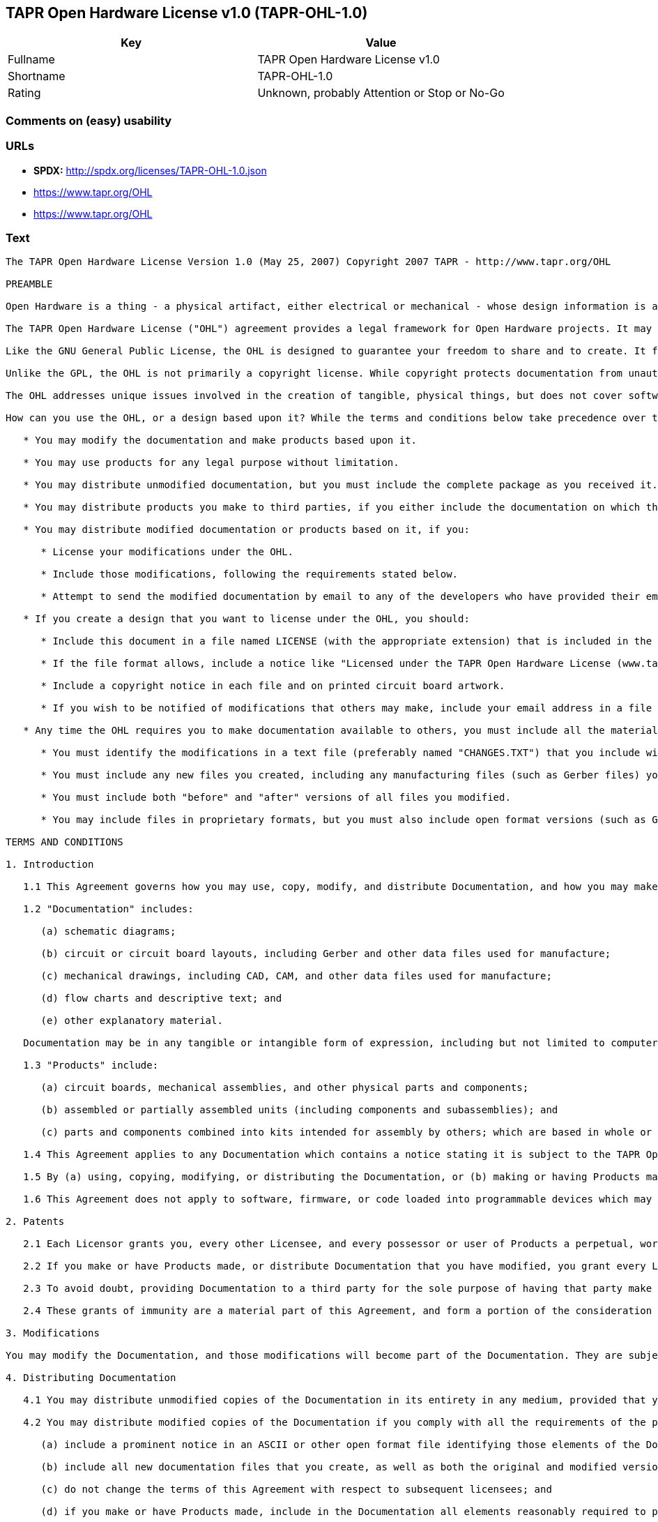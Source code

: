 == TAPR Open Hardware License v1.0 (TAPR-OHL-1.0)

[cols=",",options="header",]
|====================================================
|Key |Value
|Fullname |TAPR Open Hardware License v1.0
|Shortname |TAPR-OHL-1.0
|Rating |Unknown, probably Attention or Stop or No-Go
|====================================================

=== Comments on (easy) usability

=== URLs

* *SPDX:* http://spdx.org/licenses/TAPR-OHL-1.0.json
*  https://www.tapr.org/OHL
* https://www.tapr.org/OHL

=== Text

....
The TAPR Open Hardware License Version 1.0 (May 25, 2007) Copyright 2007 TAPR - http://www.tapr.org/OHL

PREAMBLE

Open Hardware is a thing - a physical artifact, either electrical or mechanical - whose design information is available to, and usable by, the public in a way that allows anyone to make, modify, distribute, and use that thing. In this preface, design information is called "documentation" and things created from it are called "products."

The TAPR Open Hardware License ("OHL") agreement provides a legal framework for Open Hardware projects. It may be used for any kind of product, be it a hammer or a computer motherboard, and is TAPR's contribution to the community; anyone may use the OHL for their Open Hardware project.

Like the GNU General Public License, the OHL is designed to guarantee your freedom to share and to create. It forbids anyone who receives rights under the OHL to deny any other licensee those same rights to copy, modify, and distribute documentation, and to make, use and distribute products based on that documentation.

Unlike the GPL, the OHL is not primarily a copyright license. While copyright protects documentation from unauthorized copying, modification, and distribution, it has little to do with your right to make, distribute, or use a product based on that documentation. For better or worse, patents play a significant role in those activities. Although it does not prohibit anyone from patenting inventions embodied in an Open Hardware design, and of course cannot prevent a third party from enforcing their patent rights, those who benefit from an OHL design may not bring lawsuits claiming that design infringes their patents or other intellectual property.

The OHL addresses unique issues involved in the creation of tangible, physical things, but does not cover software, firmware, or code loaded into programmable devices. A copyright-oriented license such as the GPL better suits these creations.

How can you use the OHL, or a design based upon it? While the terms and conditions below take precedence over this preamble, here is a summary:

   * You may modify the documentation and make products based upon it.

   * You may use products for any legal purpose without limitation.

   * You may distribute unmodified documentation, but you must include the complete package as you received it.

   * You may distribute products you make to third parties, if you either include the documentation on which the product is based, or make it available without charge for at least three years to anyone who requests it.

   * You may distribute modified documentation or products based on it, if you:

      * License your modifications under the OHL.

      * Include those modifications, following the requirements stated below.

      * Attempt to send the modified documentation by email to any of the developers who have provided their email address. This is a good faith obligation - if the email fails, you need do nothing more and may go on with your distribution.

   * If you create a design that you want to license under the OHL, you should:

      * Include this document in a file named LICENSE (with the appropriate extension) that is included in the documentation package.

      * If the file format allows, include a notice like "Licensed under the TAPR Open Hardware License (www.tapr.org/OHL)" in each documentation file. While not required, you should also include this notice on printed circuit board artwork and the product itself; if space is limited the notice can be shortened or abbreviated.

      * Include a copyright notice in each file and on printed circuit board artwork.

      * If you wish to be notified of modifications that others may make, include your email address in a file named "CONTRIB.TXT" or something similar.

   * Any time the OHL requires you to make documentation available to others, you must include all the materials you received from the upstream licensors. In addition, if you have modified the documentation:

      * You must identify the modifications in a text file (preferably named "CHANGES.TXT") that you include with the documentation. That file must also include a statement like "These modifications are licensed under the TAPR Open Hardware License."

      * You must include any new files you created, including any manufacturing files (such as Gerber files) you create in the course of making products.

      * You must include both "before" and "after" versions of all files you modified.

      * You may include files in proprietary formats, but you must also include open format versions (such as Gerber, ASCII, Postscript, or PDF) if your tools can create them.

TERMS AND CONDITIONS

1. Introduction

   1.1 This Agreement governs how you may use, copy, modify, and distribute Documentation, and how you may make, have made, and distribute Products based on that Documentation. As used in this Agreement, to "distribute" Documentation means to directly or indirectly make copies available to a third party, and to "distribute" Products means to directly or indirectly give, loan, sell or otherwise transfer them to a third party.

   1.2 "Documentation" includes:

      (a) schematic diagrams;

      (b) circuit or circuit board layouts, including Gerber and other data files used for manufacture;

      (c) mechanical drawings, including CAD, CAM, and other data files used for manufacture;

      (d) flow charts and descriptive text; and

      (e) other explanatory material.

   Documentation may be in any tangible or intangible form of expression, including but not limited to computer files in open or proprietary formats and representations on paper, film, or other media.

   1.3 "Products" include:

      (a) circuit boards, mechanical assemblies, and other physical parts and components;

      (b) assembled or partially assembled units (including components and subassemblies); and

      (c) parts and components combined into kits intended for assembly by others; which are based in whole or in part on the Documentation.

   1.4 This Agreement applies to any Documentation which contains a notice stating it is subject to the TAPR Open Hardware License, and to all Products based in whole or in part on that Documentation. If Documentation is distributed in an archive (such as a "zip" file) which includes this document, all files in that archive are subject to this Agreement unless they are specifically excluded. Each person who contributes content to the Documentation is referred to in this Agreement as a "Licensor."

   1.5 By (a) using, copying, modifying, or distributing the Documentation, or (b) making or having Products made or distributing them, you accept this Agreement, agree to comply with its terms, and become a "Licensee." Any activity inconsistent with this Agreement will automatically terminate your rights under it (including the immunities from suit granted in Section 2), but the rights of others who have received Documentation, or have obtained Products, directly or indirectly from you will not be affected so long as they fully comply with it themselves.

   1.6 This Agreement does not apply to software, firmware, or code loaded into programmable devices which may be used in conjunction with Documentation or Products. Such software is subject to the license terms established by its copyright holder(s).

2. Patents

   2.1 Each Licensor grants you, every other Licensee, and every possessor or user of Products a perpetual, worldwide, and royalty-free immunity from suit under any patent, patent application, or other intellectual property right which he or she controls, to the extent necessary to make, have made, possess, use, and distribute Products. This immunity does not extend to infringement arising from modifications subsequently made by others.

   2.2 If you make or have Products made, or distribute Documentation that you have modified, you grant every Licensor, every other Licensee, and every possessor or user of Products a perpetual, worldwide, and royalty-free immunity from suit under any patent, patent application, or other intellectual property right which you control, to the extent necessary to make, have made, possess, use, and distribute Products. This immunity does not extend to infringement arising from modifications subsequently made by others.

   2.3 To avoid doubt, providing Documentation to a third party for the sole purpose of having that party make Products on your behalf is not considered "distribution,"\" and a third party's act of making Products solely on your behalf does not cause that party to grant the immunity described in the preceding paragraph.

   2.4 These grants of immunity are a material part of this Agreement, and form a portion of the consideration given by each party to the other. If any court judgment or legal agreement prevents you from granting the immunity required by this Section, your rights under this Agreement will terminate and you may no longer use, copy, modify or distribute the Documentation, or make, have made, or distribute Products.

3. Modifications

You may modify the Documentation, and those modifications will become part of the Documentation. They are subject to this Agreement, as are Products based in whole or in part on them. If you distribute the modified Documentation, or Products based in whole or in part upon it, you must email the modified Documentation in a form compliant with Section 4 to each Licensor who has provided an email address with the Documentation. Attempting to send the email completes your obligations under this Section and you need take no further action if any address fails.

4. Distributing Documentation

   4.1 You may distribute unmodified copies of the Documentation in its entirety in any medium, provided that you retain all copyright and other notices (including references to this Agreement) included by each Licensor, and include an unaltered copy of this Agreement.

   4.2 You may distribute modified copies of the Documentation if you comply with all the requirements of the preceding paragraph and:

      (a) include a prominent notice in an ASCII or other open format file identifying those elements of the Documentation that you changed, and stating that the modifications are licensed under the terms of this Agreement;

      (b) include all new documentation files that you create, as well as both the original and modified versions of each file you change (files may be in your development tool's native file format, but if reasonably possible, you must also include open format, such as Gerber, ASCII, Postscript, or PDF, versions);

      (c) do not change the terms of this Agreement with respect to subsequent licensees; and

      (d) if you make or have Products made, include in the Documentation all elements reasonably required to permit others to make Products, including Gerber, CAD/CAM and other files used for manufacture.

5. Making Products

   5.1 You may use the Documentation to make or have Products made, provided that each Product retains any notices included by the Licensor (including, but not limited to, copyright notices on circuit boards).

   5.2 You may distribute Products you make or have made, provided that you include with each unit a copy of the Documentation in a form consistent with Section 4. Alternatively, you may include either (i) an offer valid for at least three years to provide that Documentation, at no charge other than the reasonable cost of media and postage, to any person who requests it; or (ii) a URL where that Documentation may be downloaded, available for at least three years after you last distribute the Product.

6. NEW LICENSE VERSIONS

TAPR may publish updated versions of the OHL which retain the same general provisions as the present version, but differ in detail to address new problems or concerns, and carry a distinguishing version number. If the Documentation specifies a version number which applies to it and "any later version", you may choose either that version or any later version published by TAPR. If the Documentation does not specify a version number, you may choose any version ever published by TAPR. TAPR owns the copyright to the OHL, but grants permission to any person to copy, distribute, and use it in unmodified form.

7. WARRANTY AND LIABILITY LIMITATIONS

   7.1 THE DOCUMENTATION IS PROVIDED ON AN"AS-IS" BASIS WITHOUT WARRANTY OF ANY KIND, TO THE EXTENT PERMITTED BY APPLICABLE LAW. ALL WARRANTIES, EXPRESS OR IMPLIED, INCLUDING BUT NOT LIMITED TO ANY WARRANTIES OF MERCHANTABILITY, FITNESS FOR A PARTICULAR PURPOSE, AND TITLE, ARE HEREBY EXPRESSLY DISCLAIMED.

   7.2 IN NO EVENT UNLESS REQUIRED BY APPLICABLE LAW WILL ANY LICENSOR BE LIABLE TO YOU OR ANY THIRD PARTY FOR ANY DIRECT, INDIRECT, INCIDENTAL, CONSEQUENTIAL, PUNITIVE, OR EXEMPLARY DAMAGES ARISING OUT OF THE USE OF, OR INABILITY TO USE, THE DOCUMENTATION OR PRODUCTS, INCLUDING BUT NOT LIMITED TO CLAIMS OF INTELLECTUAL PROPERTY INFRINGEMENT OR LOSS OF DATA, EVEN IF THAT PARTY HAS BEEN ADVISED OF THE POSSIBILITY OF SUCH DAMAGES.

   7.3 You agree that the foregoing limitations are reasonable due to the non-financial nature of the transaction represented by this Agreement, and acknowledge that were it not for these limitations, the Licensor(s) would not be willing to make the Documentation available to you.

   7.4 You agree to defend, indemnify, and hold each Licensor harmless from any claim brought by a third party alleging any defect in the design, manufacture, or operation of any Product which you make, have made, or distribute pursuant to this Agreement.

####
....

'''''

=== Raw Data

....
{
    "__impliedNames": [
        "TAPR-OHL-1.0",
        "TAPR Open Hardware License v1.0",
        "tapr-ohl-1.0"
    ],
    "__impliedId": "TAPR-OHL-1.0",
    "facts": {
        "LicenseName": {
            "implications": {
                "__impliedNames": [
                    "TAPR-OHL-1.0",
                    "TAPR-OHL-1.0",
                    "TAPR Open Hardware License v1.0",
                    "tapr-ohl-1.0"
                ],
                "__impliedId": "TAPR-OHL-1.0"
            },
            "shortname": "TAPR-OHL-1.0",
            "otherNames": [
                "TAPR-OHL-1.0",
                "TAPR Open Hardware License v1.0",
                "tapr-ohl-1.0"
            ]
        },
        "SPDX": {
            "isSPDXLicenseDeprecated": false,
            "spdxFullName": "TAPR Open Hardware License v1.0",
            "spdxDetailsURL": "http://spdx.org/licenses/TAPR-OHL-1.0.json",
            "_sourceURL": "https://spdx.org/licenses/TAPR-OHL-1.0.html",
            "spdxLicIsOSIApproved": false,
            "spdxSeeAlso": [
                "\nhttps://www.tapr.org/OHL"
            ],
            "_implications": {
                "__impliedNames": [
                    "TAPR-OHL-1.0",
                    "TAPR Open Hardware License v1.0"
                ],
                "__impliedId": "TAPR-OHL-1.0",
                "__impliedURLs": [
                    [
                        "SPDX",
                        "http://spdx.org/licenses/TAPR-OHL-1.0.json"
                    ],
                    [
                        null,
                        "\nhttps://www.tapr.org/OHL"
                    ]
                ]
            },
            "spdxLicenseId": "TAPR-OHL-1.0"
        },
        "Scancode": {
            "otherUrls": [
                "https://www.tapr.org/OHL"
            ],
            "homepageUrl": null,
            "shortName": "TAPR Open Hardware License v1.0",
            "textUrls": null,
            "text": "The TAPR Open Hardware License Version 1.0 (May 25, 2007) Copyright 2007 TAPR - http://www.tapr.org/OHL\n\nPREAMBLE\n\nOpen Hardware is a thing - a physical artifact, either electrical or mechanical - whose design information is available to, and usable by, the public in a way that allows anyone to make, modify, distribute, and use that thing. In this preface, design information is called \"documentation\" and things created from it are called \"products.\"\n\nThe TAPR Open Hardware License (\"OHL\") agreement provides a legal framework for Open Hardware projects. It may be used for any kind of product, be it a hammer or a computer motherboard, and is TAPR's contribution to the community; anyone may use the OHL for their Open Hardware project.\n\nLike the GNU General Public License, the OHL is designed to guarantee your freedom to share and to create. It forbids anyone who receives rights under the OHL to deny any other licensee those same rights to copy, modify, and distribute documentation, and to make, use and distribute products based on that documentation.\n\nUnlike the GPL, the OHL is not primarily a copyright license. While copyright protects documentation from unauthorized copying, modification, and distribution, it has little to do with your right to make, distribute, or use a product based on that documentation. For better or worse, patents play a significant role in those activities. Although it does not prohibit anyone from patenting inventions embodied in an Open Hardware design, and of course cannot prevent a third party from enforcing their patent rights, those who benefit from an OHL design may not bring lawsuits claiming that design infringes their patents or other intellectual property.\n\nThe OHL addresses unique issues involved in the creation of tangible, physical things, but does not cover software, firmware, or code loaded into programmable devices. A copyright-oriented license such as the GPL better suits these creations.\n\nHow can you use the OHL, or a design based upon it? While the terms and conditions below take precedence over this preamble, here is a summary:\n\n   * You may modify the documentation and make products based upon it.\n\n   * You may use products for any legal purpose without limitation.\n\n   * You may distribute unmodified documentation, but you must include the complete package as you received it.\n\n   * You may distribute products you make to third parties, if you either include the documentation on which the product is based, or make it available without charge for at least three years to anyone who requests it.\n\n   * You may distribute modified documentation or products based on it, if you:\n\n      * License your modifications under the OHL.\n\n      * Include those modifications, following the requirements stated below.\n\n      * Attempt to send the modified documentation by email to any of the developers who have provided their email address. This is a good faith obligation - if the email fails, you need do nothing more and may go on with your distribution.\n\n   * If you create a design that you want to license under the OHL, you should:\n\n      * Include this document in a file named LICENSE (with the appropriate extension) that is included in the documentation package.\n\n      * If the file format allows, include a notice like \"Licensed under the TAPR Open Hardware License (www.tapr.org/OHL)\" in each documentation file. While not required, you should also include this notice on printed circuit board artwork and the product itself; if space is limited the notice can be shortened or abbreviated.\n\n      * Include a copyright notice in each file and on printed circuit board artwork.\n\n      * If you wish to be notified of modifications that others may make, include your email address in a file named \"CONTRIB.TXT\" or something similar.\n\n   * Any time the OHL requires you to make documentation available to others, you must include all the materials you received from the upstream licensors. In addition, if you have modified the documentation:\n\n      * You must identify the modifications in a text file (preferably named \"CHANGES.TXT\") that you include with the documentation. That file must also include a statement like \"These modifications are licensed under the TAPR Open Hardware License.\"\n\n      * You must include any new files you created, including any manufacturing files (such as Gerber files) you create in the course of making products.\n\n      * You must include both \"before\" and \"after\" versions of all files you modified.\n\n      * You may include files in proprietary formats, but you must also include open format versions (such as Gerber, ASCII, Postscript, or PDF) if your tools can create them.\n\nTERMS AND CONDITIONS\n\n1. Introduction\n\n   1.1 This Agreement governs how you may use, copy, modify, and distribute Documentation, and how you may make, have made, and distribute Products based on that Documentation. As used in this Agreement, to \"distribute\" Documentation means to directly or indirectly make copies available to a third party, and to \"distribute\" Products means to directly or indirectly give, loan, sell or otherwise transfer them to a third party.\n\n   1.2 \"Documentation\" includes:\n\n      (a) schematic diagrams;\n\n      (b) circuit or circuit board layouts, including Gerber and other data files used for manufacture;\n\n      (c) mechanical drawings, including CAD, CAM, and other data files used for manufacture;\n\n      (d) flow charts and descriptive text; and\n\n      (e) other explanatory material.\n\n   Documentation may be in any tangible or intangible form of expression, including but not limited to computer files in open or proprietary formats and representations on paper, film, or other media.\n\n   1.3 \"Products\" include:\n\n      (a) circuit boards, mechanical assemblies, and other physical parts and components;\n\n      (b) assembled or partially assembled units (including components and subassemblies); and\n\n      (c) parts and components combined into kits intended for assembly by others; which are based in whole or in part on the Documentation.\n\n   1.4 This Agreement applies to any Documentation which contains a notice stating it is subject to the TAPR Open Hardware License, and to all Products based in whole or in part on that Documentation. If Documentation is distributed in an archive (such as a \"zip\" file) which includes this document, all files in that archive are subject to this Agreement unless they are specifically excluded. Each person who contributes content to the Documentation is referred to in this Agreement as a \"Licensor.\"\n\n   1.5 By (a) using, copying, modifying, or distributing the Documentation, or (b) making or having Products made or distributing them, you accept this Agreement, agree to comply with its terms, and become a \"Licensee.\" Any activity inconsistent with this Agreement will automatically terminate your rights under it (including the immunities from suit granted in Section 2), but the rights of others who have received Documentation, or have obtained Products, directly or indirectly from you will not be affected so long as they fully comply with it themselves.\n\n   1.6 This Agreement does not apply to software, firmware, or code loaded into programmable devices which may be used in conjunction with Documentation or Products. Such software is subject to the license terms established by its copyright holder(s).\n\n2. Patents\n\n   2.1 Each Licensor grants you, every other Licensee, and every possessor or user of Products a perpetual, worldwide, and royalty-free immunity from suit under any patent, patent application, or other intellectual property right which he or she controls, to the extent necessary to make, have made, possess, use, and distribute Products. This immunity does not extend to infringement arising from modifications subsequently made by others.\n\n   2.2 If you make or have Products made, or distribute Documentation that you have modified, you grant every Licensor, every other Licensee, and every possessor or user of Products a perpetual, worldwide, and royalty-free immunity from suit under any patent, patent application, or other intellectual property right which you control, to the extent necessary to make, have made, possess, use, and distribute Products. This immunity does not extend to infringement arising from modifications subsequently made by others.\n\n   2.3 To avoid doubt, providing Documentation to a third party for the sole purpose of having that party make Products on your behalf is not considered \"distribution,\"\\\" and a third party's act of making Products solely on your behalf does not cause that party to grant the immunity described in the preceding paragraph.\n\n   2.4 These grants of immunity are a material part of this Agreement, and form a portion of the consideration given by each party to the other. If any court judgment or legal agreement prevents you from granting the immunity required by this Section, your rights under this Agreement will terminate and you may no longer use, copy, modify or distribute the Documentation, or make, have made, or distribute Products.\n\n3. Modifications\n\nYou may modify the Documentation, and those modifications will become part of the Documentation. They are subject to this Agreement, as are Products based in whole or in part on them. If you distribute the modified Documentation, or Products based in whole or in part upon it, you must email the modified Documentation in a form compliant with Section 4 to each Licensor who has provided an email address with the Documentation. Attempting to send the email completes your obligations under this Section and you need take no further action if any address fails.\n\n4. Distributing Documentation\n\n   4.1 You may distribute unmodified copies of the Documentation in its entirety in any medium, provided that you retain all copyright and other notices (including references to this Agreement) included by each Licensor, and include an unaltered copy of this Agreement.\n\n   4.2 You may distribute modified copies of the Documentation if you comply with all the requirements of the preceding paragraph and:\n\n      (a) include a prominent notice in an ASCII or other open format file identifying those elements of the Documentation that you changed, and stating that the modifications are licensed under the terms of this Agreement;\n\n      (b) include all new documentation files that you create, as well as both the original and modified versions of each file you change (files may be in your development tool's native file format, but if reasonably possible, you must also include open format, such as Gerber, ASCII, Postscript, or PDF, versions);\n\n      (c) do not change the terms of this Agreement with respect to subsequent licensees; and\n\n      (d) if you make or have Products made, include in the Documentation all elements reasonably required to permit others to make Products, including Gerber, CAD/CAM and other files used for manufacture.\n\n5. Making Products\n\n   5.1 You may use the Documentation to make or have Products made, provided that each Product retains any notices included by the Licensor (including, but not limited to, copyright notices on circuit boards).\n\n   5.2 You may distribute Products you make or have made, provided that you include with each unit a copy of the Documentation in a form consistent with Section 4. Alternatively, you may include either (i) an offer valid for at least three years to provide that Documentation, at no charge other than the reasonable cost of media and postage, to any person who requests it; or (ii) a URL where that Documentation may be downloaded, available for at least three years after you last distribute the Product.\n\n6. NEW LICENSE VERSIONS\n\nTAPR may publish updated versions of the OHL which retain the same general provisions as the present version, but differ in detail to address new problems or concerns, and carry a distinguishing version number. If the Documentation specifies a version number which applies to it and \"any later version\", you may choose either that version or any later version published by TAPR. If the Documentation does not specify a version number, you may choose any version ever published by TAPR. TAPR owns the copyright to the OHL, but grants permission to any person to copy, distribute, and use it in unmodified form.\n\n7. WARRANTY AND LIABILITY LIMITATIONS\n\n   7.1 THE DOCUMENTATION IS PROVIDED ON AN\"AS-IS\" BASIS WITHOUT WARRANTY OF ANY KIND, TO THE EXTENT PERMITTED BY APPLICABLE LAW. ALL WARRANTIES, EXPRESS OR IMPLIED, INCLUDING BUT NOT LIMITED TO ANY WARRANTIES OF MERCHANTABILITY, FITNESS FOR A PARTICULAR PURPOSE, AND TITLE, ARE HEREBY EXPRESSLY DISCLAIMED.\n\n   7.2 IN NO EVENT UNLESS REQUIRED BY APPLICABLE LAW WILL ANY LICENSOR BE LIABLE TO YOU OR ANY THIRD PARTY FOR ANY DIRECT, INDIRECT, INCIDENTAL, CONSEQUENTIAL, PUNITIVE, OR EXEMPLARY DAMAGES ARISING OUT OF THE USE OF, OR INABILITY TO USE, THE DOCUMENTATION OR PRODUCTS, INCLUDING BUT NOT LIMITED TO CLAIMS OF INTELLECTUAL PROPERTY INFRINGEMENT OR LOSS OF DATA, EVEN IF THAT PARTY HAS BEEN ADVISED OF THE POSSIBILITY OF SUCH DAMAGES.\n\n   7.3 You agree that the foregoing limitations are reasonable due to the non-financial nature of the transaction represented by this Agreement, and acknowledge that were it not for these limitations, the Licensor(s) would not be willing to make the Documentation available to you.\n\n   7.4 You agree to defend, indemnify, and hold each Licensor harmless from any claim brought by a third party alleging any defect in the design, manufacture, or operation of any Product which you make, have made, or distribute pursuant to this Agreement.\n\n####",
            "category": "Hardware License",
            "osiUrl": null,
            "owner": "TAPR",
            "_sourceURL": "https://github.com/nexB/scancode-toolkit/blob/develop/src/licensedcode/data/licenses/tapr-ohl-1.0.yml",
            "key": "tapr-ohl-1.0",
            "name": "TAPR Open Hardware License v1.0",
            "spdxId": "TAPR-OHL-1.0",
            "_implications": {
                "__impliedNames": [
                    "tapr-ohl-1.0",
                    "TAPR Open Hardware License v1.0",
                    "TAPR-OHL-1.0"
                ],
                "__impliedId": "TAPR-OHL-1.0",
                "__impliedText": "The TAPR Open Hardware License Version 1.0 (May 25, 2007) Copyright 2007 TAPR - http://www.tapr.org/OHL\n\nPREAMBLE\n\nOpen Hardware is a thing - a physical artifact, either electrical or mechanical - whose design information is available to, and usable by, the public in a way that allows anyone to make, modify, distribute, and use that thing. In this preface, design information is called \"documentation\" and things created from it are called \"products.\"\n\nThe TAPR Open Hardware License (\"OHL\") agreement provides a legal framework for Open Hardware projects. It may be used for any kind of product, be it a hammer or a computer motherboard, and is TAPR's contribution to the community; anyone may use the OHL for their Open Hardware project.\n\nLike the GNU General Public License, the OHL is designed to guarantee your freedom to share and to create. It forbids anyone who receives rights under the OHL to deny any other licensee those same rights to copy, modify, and distribute documentation, and to make, use and distribute products based on that documentation.\n\nUnlike the GPL, the OHL is not primarily a copyright license. While copyright protects documentation from unauthorized copying, modification, and distribution, it has little to do with your right to make, distribute, or use a product based on that documentation. For better or worse, patents play a significant role in those activities. Although it does not prohibit anyone from patenting inventions embodied in an Open Hardware design, and of course cannot prevent a third party from enforcing their patent rights, those who benefit from an OHL design may not bring lawsuits claiming that design infringes their patents or other intellectual property.\n\nThe OHL addresses unique issues involved in the creation of tangible, physical things, but does not cover software, firmware, or code loaded into programmable devices. A copyright-oriented license such as the GPL better suits these creations.\n\nHow can you use the OHL, or a design based upon it? While the terms and conditions below take precedence over this preamble, here is a summary:\n\n   * You may modify the documentation and make products based upon it.\n\n   * You may use products for any legal purpose without limitation.\n\n   * You may distribute unmodified documentation, but you must include the complete package as you received it.\n\n   * You may distribute products you make to third parties, if you either include the documentation on which the product is based, or make it available without charge for at least three years to anyone who requests it.\n\n   * You may distribute modified documentation or products based on it, if you:\n\n      * License your modifications under the OHL.\n\n      * Include those modifications, following the requirements stated below.\n\n      * Attempt to send the modified documentation by email to any of the developers who have provided their email address. This is a good faith obligation - if the email fails, you need do nothing more and may go on with your distribution.\n\n   * If you create a design that you want to license under the OHL, you should:\n\n      * Include this document in a file named LICENSE (with the appropriate extension) that is included in the documentation package.\n\n      * If the file format allows, include a notice like \"Licensed under the TAPR Open Hardware License (www.tapr.org/OHL)\" in each documentation file. While not required, you should also include this notice on printed circuit board artwork and the product itself; if space is limited the notice can be shortened or abbreviated.\n\n      * Include a copyright notice in each file and on printed circuit board artwork.\n\n      * If you wish to be notified of modifications that others may make, include your email address in a file named \"CONTRIB.TXT\" or something similar.\n\n   * Any time the OHL requires you to make documentation available to others, you must include all the materials you received from the upstream licensors. In addition, if you have modified the documentation:\n\n      * You must identify the modifications in a text file (preferably named \"CHANGES.TXT\") that you include with the documentation. That file must also include a statement like \"These modifications are licensed under the TAPR Open Hardware License.\"\n\n      * You must include any new files you created, including any manufacturing files (such as Gerber files) you create in the course of making products.\n\n      * You must include both \"before\" and \"after\" versions of all files you modified.\n\n      * You may include files in proprietary formats, but you must also include open format versions (such as Gerber, ASCII, Postscript, or PDF) if your tools can create them.\n\nTERMS AND CONDITIONS\n\n1. Introduction\n\n   1.1 This Agreement governs how you may use, copy, modify, and distribute Documentation, and how you may make, have made, and distribute Products based on that Documentation. As used in this Agreement, to \"distribute\" Documentation means to directly or indirectly make copies available to a third party, and to \"distribute\" Products means to directly or indirectly give, loan, sell or otherwise transfer them to a third party.\n\n   1.2 \"Documentation\" includes:\n\n      (a) schematic diagrams;\n\n      (b) circuit or circuit board layouts, including Gerber and other data files used for manufacture;\n\n      (c) mechanical drawings, including CAD, CAM, and other data files used for manufacture;\n\n      (d) flow charts and descriptive text; and\n\n      (e) other explanatory material.\n\n   Documentation may be in any tangible or intangible form of expression, including but not limited to computer files in open or proprietary formats and representations on paper, film, or other media.\n\n   1.3 \"Products\" include:\n\n      (a) circuit boards, mechanical assemblies, and other physical parts and components;\n\n      (b) assembled or partially assembled units (including components and subassemblies); and\n\n      (c) parts and components combined into kits intended for assembly by others; which are based in whole or in part on the Documentation.\n\n   1.4 This Agreement applies to any Documentation which contains a notice stating it is subject to the TAPR Open Hardware License, and to all Products based in whole or in part on that Documentation. If Documentation is distributed in an archive (such as a \"zip\" file) which includes this document, all files in that archive are subject to this Agreement unless they are specifically excluded. Each person who contributes content to the Documentation is referred to in this Agreement as a \"Licensor.\"\n\n   1.5 By (a) using, copying, modifying, or distributing the Documentation, or (b) making or having Products made or distributing them, you accept this Agreement, agree to comply with its terms, and become a \"Licensee.\" Any activity inconsistent with this Agreement will automatically terminate your rights under it (including the immunities from suit granted in Section 2), but the rights of others who have received Documentation, or have obtained Products, directly or indirectly from you will not be affected so long as they fully comply with it themselves.\n\n   1.6 This Agreement does not apply to software, firmware, or code loaded into programmable devices which may be used in conjunction with Documentation or Products. Such software is subject to the license terms established by its copyright holder(s).\n\n2. Patents\n\n   2.1 Each Licensor grants you, every other Licensee, and every possessor or user of Products a perpetual, worldwide, and royalty-free immunity from suit under any patent, patent application, or other intellectual property right which he or she controls, to the extent necessary to make, have made, possess, use, and distribute Products. This immunity does not extend to infringement arising from modifications subsequently made by others.\n\n   2.2 If you make or have Products made, or distribute Documentation that you have modified, you grant every Licensor, every other Licensee, and every possessor or user of Products a perpetual, worldwide, and royalty-free immunity from suit under any patent, patent application, or other intellectual property right which you control, to the extent necessary to make, have made, possess, use, and distribute Products. This immunity does not extend to infringement arising from modifications subsequently made by others.\n\n   2.3 To avoid doubt, providing Documentation to a third party for the sole purpose of having that party make Products on your behalf is not considered \"distribution,\"\\\" and a third party's act of making Products solely on your behalf does not cause that party to grant the immunity described in the preceding paragraph.\n\n   2.4 These grants of immunity are a material part of this Agreement, and form a portion of the consideration given by each party to the other. If any court judgment or legal agreement prevents you from granting the immunity required by this Section, your rights under this Agreement will terminate and you may no longer use, copy, modify or distribute the Documentation, or make, have made, or distribute Products.\n\n3. Modifications\n\nYou may modify the Documentation, and those modifications will become part of the Documentation. They are subject to this Agreement, as are Products based in whole or in part on them. If you distribute the modified Documentation, or Products based in whole or in part upon it, you must email the modified Documentation in a form compliant with Section 4 to each Licensor who has provided an email address with the Documentation. Attempting to send the email completes your obligations under this Section and you need take no further action if any address fails.\n\n4. Distributing Documentation\n\n   4.1 You may distribute unmodified copies of the Documentation in its entirety in any medium, provided that you retain all copyright and other notices (including references to this Agreement) included by each Licensor, and include an unaltered copy of this Agreement.\n\n   4.2 You may distribute modified copies of the Documentation if you comply with all the requirements of the preceding paragraph and:\n\n      (a) include a prominent notice in an ASCII or other open format file identifying those elements of the Documentation that you changed, and stating that the modifications are licensed under the terms of this Agreement;\n\n      (b) include all new documentation files that you create, as well as both the original and modified versions of each file you change (files may be in your development tool's native file format, but if reasonably possible, you must also include open format, such as Gerber, ASCII, Postscript, or PDF, versions);\n\n      (c) do not change the terms of this Agreement with respect to subsequent licensees; and\n\n      (d) if you make or have Products made, include in the Documentation all elements reasonably required to permit others to make Products, including Gerber, CAD/CAM and other files used for manufacture.\n\n5. Making Products\n\n   5.1 You may use the Documentation to make or have Products made, provided that each Product retains any notices included by the Licensor (including, but not limited to, copyright notices on circuit boards).\n\n   5.2 You may distribute Products you make or have made, provided that you include with each unit a copy of the Documentation in a form consistent with Section 4. Alternatively, you may include either (i) an offer valid for at least three years to provide that Documentation, at no charge other than the reasonable cost of media and postage, to any person who requests it; or (ii) a URL where that Documentation may be downloaded, available for at least three years after you last distribute the Product.\n\n6. NEW LICENSE VERSIONS\n\nTAPR may publish updated versions of the OHL which retain the same general provisions as the present version, but differ in detail to address new problems or concerns, and carry a distinguishing version number. If the Documentation specifies a version number which applies to it and \"any later version\", you may choose either that version or any later version published by TAPR. If the Documentation does not specify a version number, you may choose any version ever published by TAPR. TAPR owns the copyright to the OHL, but grants permission to any person to copy, distribute, and use it in unmodified form.\n\n7. WARRANTY AND LIABILITY LIMITATIONS\n\n   7.1 THE DOCUMENTATION IS PROVIDED ON AN\"AS-IS\" BASIS WITHOUT WARRANTY OF ANY KIND, TO THE EXTENT PERMITTED BY APPLICABLE LAW. ALL WARRANTIES, EXPRESS OR IMPLIED, INCLUDING BUT NOT LIMITED TO ANY WARRANTIES OF MERCHANTABILITY, FITNESS FOR A PARTICULAR PURPOSE, AND TITLE, ARE HEREBY EXPRESSLY DISCLAIMED.\n\n   7.2 IN NO EVENT UNLESS REQUIRED BY APPLICABLE LAW WILL ANY LICENSOR BE LIABLE TO YOU OR ANY THIRD PARTY FOR ANY DIRECT, INDIRECT, INCIDENTAL, CONSEQUENTIAL, PUNITIVE, OR EXEMPLARY DAMAGES ARISING OUT OF THE USE OF, OR INABILITY TO USE, THE DOCUMENTATION OR PRODUCTS, INCLUDING BUT NOT LIMITED TO CLAIMS OF INTELLECTUAL PROPERTY INFRINGEMENT OR LOSS OF DATA, EVEN IF THAT PARTY HAS BEEN ADVISED OF THE POSSIBILITY OF SUCH DAMAGES.\n\n   7.3 You agree that the foregoing limitations are reasonable due to the non-financial nature of the transaction represented by this Agreement, and acknowledge that were it not for these limitations, the Licensor(s) would not be willing to make the Documentation available to you.\n\n   7.4 You agree to defend, indemnify, and hold each Licensor harmless from any claim brought by a third party alleging any defect in the design, manufacture, or operation of any Product which you make, have made, or distribute pursuant to this Agreement.\n\n####",
                "__impliedURLs": [
                    [
                        null,
                        "https://www.tapr.org/OHL"
                    ]
                ]
            }
        }
    },
    "__impliedText": "The TAPR Open Hardware License Version 1.0 (May 25, 2007) Copyright 2007 TAPR - http://www.tapr.org/OHL\n\nPREAMBLE\n\nOpen Hardware is a thing - a physical artifact, either electrical or mechanical - whose design information is available to, and usable by, the public in a way that allows anyone to make, modify, distribute, and use that thing. In this preface, design information is called \"documentation\" and things created from it are called \"products.\"\n\nThe TAPR Open Hardware License (\"OHL\") agreement provides a legal framework for Open Hardware projects. It may be used for any kind of product, be it a hammer or a computer motherboard, and is TAPR's contribution to the community; anyone may use the OHL for their Open Hardware project.\n\nLike the GNU General Public License, the OHL is designed to guarantee your freedom to share and to create. It forbids anyone who receives rights under the OHL to deny any other licensee those same rights to copy, modify, and distribute documentation, and to make, use and distribute products based on that documentation.\n\nUnlike the GPL, the OHL is not primarily a copyright license. While copyright protects documentation from unauthorized copying, modification, and distribution, it has little to do with your right to make, distribute, or use a product based on that documentation. For better or worse, patents play a significant role in those activities. Although it does not prohibit anyone from patenting inventions embodied in an Open Hardware design, and of course cannot prevent a third party from enforcing their patent rights, those who benefit from an OHL design may not bring lawsuits claiming that design infringes their patents or other intellectual property.\n\nThe OHL addresses unique issues involved in the creation of tangible, physical things, but does not cover software, firmware, or code loaded into programmable devices. A copyright-oriented license such as the GPL better suits these creations.\n\nHow can you use the OHL, or a design based upon it? While the terms and conditions below take precedence over this preamble, here is a summary:\n\n   * You may modify the documentation and make products based upon it.\n\n   * You may use products for any legal purpose without limitation.\n\n   * You may distribute unmodified documentation, but you must include the complete package as you received it.\n\n   * You may distribute products you make to third parties, if you either include the documentation on which the product is based, or make it available without charge for at least three years to anyone who requests it.\n\n   * You may distribute modified documentation or products based on it, if you:\n\n      * License your modifications under the OHL.\n\n      * Include those modifications, following the requirements stated below.\n\n      * Attempt to send the modified documentation by email to any of the developers who have provided their email address. This is a good faith obligation - if the email fails, you need do nothing more and may go on with your distribution.\n\n   * If you create a design that you want to license under the OHL, you should:\n\n      * Include this document in a file named LICENSE (with the appropriate extension) that is included in the documentation package.\n\n      * If the file format allows, include a notice like \"Licensed under the TAPR Open Hardware License (www.tapr.org/OHL)\" in each documentation file. While not required, you should also include this notice on printed circuit board artwork and the product itself; if space is limited the notice can be shortened or abbreviated.\n\n      * Include a copyright notice in each file and on printed circuit board artwork.\n\n      * If you wish to be notified of modifications that others may make, include your email address in a file named \"CONTRIB.TXT\" or something similar.\n\n   * Any time the OHL requires you to make documentation available to others, you must include all the materials you received from the upstream licensors. In addition, if you have modified the documentation:\n\n      * You must identify the modifications in a text file (preferably named \"CHANGES.TXT\") that you include with the documentation. That file must also include a statement like \"These modifications are licensed under the TAPR Open Hardware License.\"\n\n      * You must include any new files you created, including any manufacturing files (such as Gerber files) you create in the course of making products.\n\n      * You must include both \"before\" and \"after\" versions of all files you modified.\n\n      * You may include files in proprietary formats, but you must also include open format versions (such as Gerber, ASCII, Postscript, or PDF) if your tools can create them.\n\nTERMS AND CONDITIONS\n\n1. Introduction\n\n   1.1 This Agreement governs how you may use, copy, modify, and distribute Documentation, and how you may make, have made, and distribute Products based on that Documentation. As used in this Agreement, to \"distribute\" Documentation means to directly or indirectly make copies available to a third party, and to \"distribute\" Products means to directly or indirectly give, loan, sell or otherwise transfer them to a third party.\n\n   1.2 \"Documentation\" includes:\n\n      (a) schematic diagrams;\n\n      (b) circuit or circuit board layouts, including Gerber and other data files used for manufacture;\n\n      (c) mechanical drawings, including CAD, CAM, and other data files used for manufacture;\n\n      (d) flow charts and descriptive text; and\n\n      (e) other explanatory material.\n\n   Documentation may be in any tangible or intangible form of expression, including but not limited to computer files in open or proprietary formats and representations on paper, film, or other media.\n\n   1.3 \"Products\" include:\n\n      (a) circuit boards, mechanical assemblies, and other physical parts and components;\n\n      (b) assembled or partially assembled units (including components and subassemblies); and\n\n      (c) parts and components combined into kits intended for assembly by others; which are based in whole or in part on the Documentation.\n\n   1.4 This Agreement applies to any Documentation which contains a notice stating it is subject to the TAPR Open Hardware License, and to all Products based in whole or in part on that Documentation. If Documentation is distributed in an archive (such as a \"zip\" file) which includes this document, all files in that archive are subject to this Agreement unless they are specifically excluded. Each person who contributes content to the Documentation is referred to in this Agreement as a \"Licensor.\"\n\n   1.5 By (a) using, copying, modifying, or distributing the Documentation, or (b) making or having Products made or distributing them, you accept this Agreement, agree to comply with its terms, and become a \"Licensee.\" Any activity inconsistent with this Agreement will automatically terminate your rights under it (including the immunities from suit granted in Section 2), but the rights of others who have received Documentation, or have obtained Products, directly or indirectly from you will not be affected so long as they fully comply with it themselves.\n\n   1.6 This Agreement does not apply to software, firmware, or code loaded into programmable devices which may be used in conjunction with Documentation or Products. Such software is subject to the license terms established by its copyright holder(s).\n\n2. Patents\n\n   2.1 Each Licensor grants you, every other Licensee, and every possessor or user of Products a perpetual, worldwide, and royalty-free immunity from suit under any patent, patent application, or other intellectual property right which he or she controls, to the extent necessary to make, have made, possess, use, and distribute Products. This immunity does not extend to infringement arising from modifications subsequently made by others.\n\n   2.2 If you make or have Products made, or distribute Documentation that you have modified, you grant every Licensor, every other Licensee, and every possessor or user of Products a perpetual, worldwide, and royalty-free immunity from suit under any patent, patent application, or other intellectual property right which you control, to the extent necessary to make, have made, possess, use, and distribute Products. This immunity does not extend to infringement arising from modifications subsequently made by others.\n\n   2.3 To avoid doubt, providing Documentation to a third party for the sole purpose of having that party make Products on your behalf is not considered \"distribution,\"\\\" and a third party's act of making Products solely on your behalf does not cause that party to grant the immunity described in the preceding paragraph.\n\n   2.4 These grants of immunity are a material part of this Agreement, and form a portion of the consideration given by each party to the other. If any court judgment or legal agreement prevents you from granting the immunity required by this Section, your rights under this Agreement will terminate and you may no longer use, copy, modify or distribute the Documentation, or make, have made, or distribute Products.\n\n3. Modifications\n\nYou may modify the Documentation, and those modifications will become part of the Documentation. They are subject to this Agreement, as are Products based in whole or in part on them. If you distribute the modified Documentation, or Products based in whole or in part upon it, you must email the modified Documentation in a form compliant with Section 4 to each Licensor who has provided an email address with the Documentation. Attempting to send the email completes your obligations under this Section and you need take no further action if any address fails.\n\n4. Distributing Documentation\n\n   4.1 You may distribute unmodified copies of the Documentation in its entirety in any medium, provided that you retain all copyright and other notices (including references to this Agreement) included by each Licensor, and include an unaltered copy of this Agreement.\n\n   4.2 You may distribute modified copies of the Documentation if you comply with all the requirements of the preceding paragraph and:\n\n      (a) include a prominent notice in an ASCII or other open format file identifying those elements of the Documentation that you changed, and stating that the modifications are licensed under the terms of this Agreement;\n\n      (b) include all new documentation files that you create, as well as both the original and modified versions of each file you change (files may be in your development tool's native file format, but if reasonably possible, you must also include open format, such as Gerber, ASCII, Postscript, or PDF, versions);\n\n      (c) do not change the terms of this Agreement with respect to subsequent licensees; and\n\n      (d) if you make or have Products made, include in the Documentation all elements reasonably required to permit others to make Products, including Gerber, CAD/CAM and other files used for manufacture.\n\n5. Making Products\n\n   5.1 You may use the Documentation to make or have Products made, provided that each Product retains any notices included by the Licensor (including, but not limited to, copyright notices on circuit boards).\n\n   5.2 You may distribute Products you make or have made, provided that you include with each unit a copy of the Documentation in a form consistent with Section 4. Alternatively, you may include either (i) an offer valid for at least three years to provide that Documentation, at no charge other than the reasonable cost of media and postage, to any person who requests it; or (ii) a URL where that Documentation may be downloaded, available for at least three years after you last distribute the Product.\n\n6. NEW LICENSE VERSIONS\n\nTAPR may publish updated versions of the OHL which retain the same general provisions as the present version, but differ in detail to address new problems or concerns, and carry a distinguishing version number. If the Documentation specifies a version number which applies to it and \"any later version\", you may choose either that version or any later version published by TAPR. If the Documentation does not specify a version number, you may choose any version ever published by TAPR. TAPR owns the copyright to the OHL, but grants permission to any person to copy, distribute, and use it in unmodified form.\n\n7. WARRANTY AND LIABILITY LIMITATIONS\n\n   7.1 THE DOCUMENTATION IS PROVIDED ON AN\"AS-IS\" BASIS WITHOUT WARRANTY OF ANY KIND, TO THE EXTENT PERMITTED BY APPLICABLE LAW. ALL WARRANTIES, EXPRESS OR IMPLIED, INCLUDING BUT NOT LIMITED TO ANY WARRANTIES OF MERCHANTABILITY, FITNESS FOR A PARTICULAR PURPOSE, AND TITLE, ARE HEREBY EXPRESSLY DISCLAIMED.\n\n   7.2 IN NO EVENT UNLESS REQUIRED BY APPLICABLE LAW WILL ANY LICENSOR BE LIABLE TO YOU OR ANY THIRD PARTY FOR ANY DIRECT, INDIRECT, INCIDENTAL, CONSEQUENTIAL, PUNITIVE, OR EXEMPLARY DAMAGES ARISING OUT OF THE USE OF, OR INABILITY TO USE, THE DOCUMENTATION OR PRODUCTS, INCLUDING BUT NOT LIMITED TO CLAIMS OF INTELLECTUAL PROPERTY INFRINGEMENT OR LOSS OF DATA, EVEN IF THAT PARTY HAS BEEN ADVISED OF THE POSSIBILITY OF SUCH DAMAGES.\n\n   7.3 You agree that the foregoing limitations are reasonable due to the non-financial nature of the transaction represented by this Agreement, and acknowledge that were it not for these limitations, the Licensor(s) would not be willing to make the Documentation available to you.\n\n   7.4 You agree to defend, indemnify, and hold each Licensor harmless from any claim brought by a third party alleging any defect in the design, manufacture, or operation of any Product which you make, have made, or distribute pursuant to this Agreement.\n\n####",
    "__impliedURLs": [
        [
            "SPDX",
            "http://spdx.org/licenses/TAPR-OHL-1.0.json"
        ],
        [
            null,
            "\nhttps://www.tapr.org/OHL"
        ],
        [
            null,
            "https://www.tapr.org/OHL"
        ]
    ]
}
....